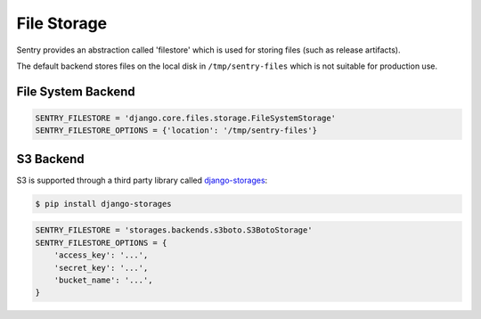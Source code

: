 File Storage
============

Sentry provides an abstraction called 'filestore' which is used for
storing files (such as release artifacts).

The default backend stores files on the local disk in ``/tmp/sentry-files``
which is not suitable for production use.

File System Backend
-------------------

.. code-block:: python

    SENTRY_FILESTORE = 'django.core.files.storage.FileSystemStorage'
    SENTRY_FILESTORE_OPTIONS = {'location': '/tmp/sentry-files'}


S3 Backend
----------

S3 is supported through a third party library called `django-storages <https://django-storages.readthedocs.io/en/latest/>`_:

.. code-block:: bash

    $ pip install django-storages

.. code-block:: python

    SENTRY_FILESTORE = 'storages.backends.s3boto.S3BotoStorage'
    SENTRY_FILESTORE_OPTIONS = {
        'access_key': '...',
        'secret_key': '...',
        'bucket_name': '...',
    }

